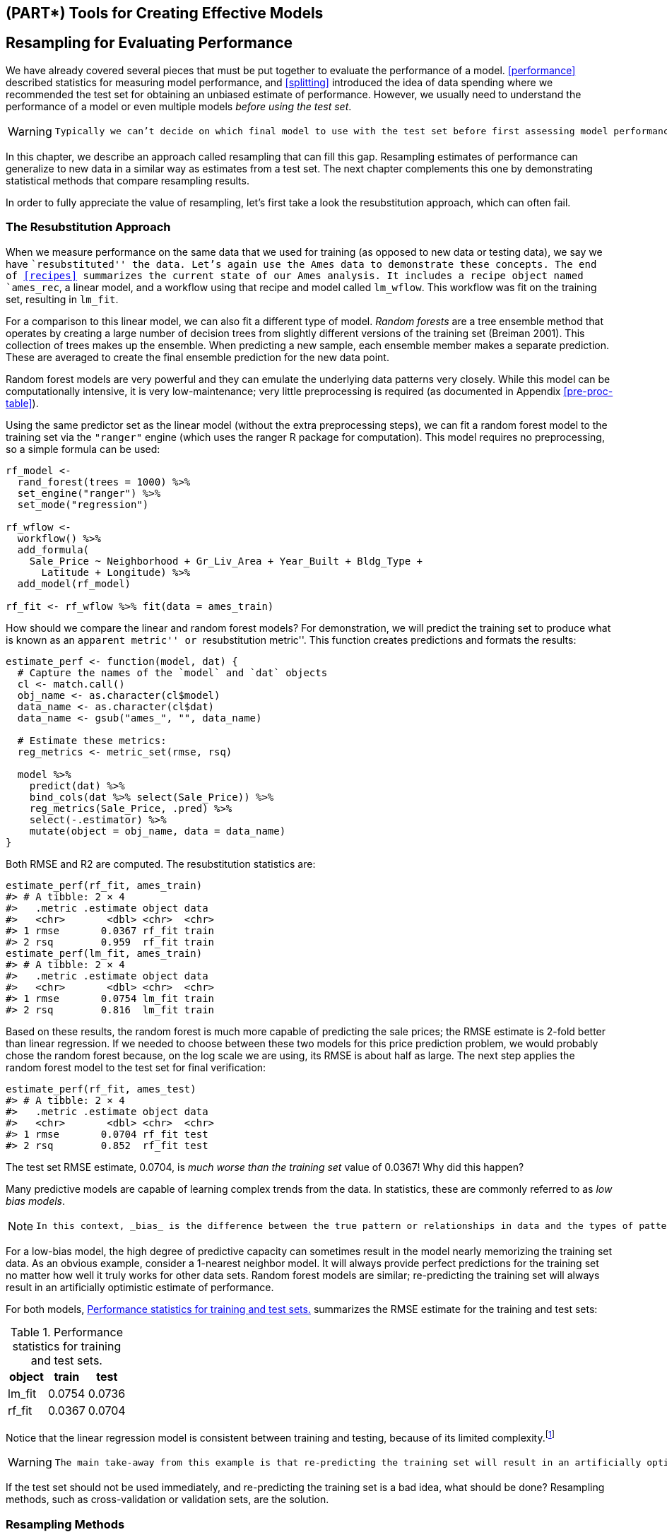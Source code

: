 == (PART*) Tools for Creating Effective Models

[[resampling]]
== Resampling for Evaluating Performance

We have already covered several pieces that must be put together to evaluate the performance of a model. <<performance>> described statistics for measuring model performance, and <<splitting>> introduced the idea of data spending where we recommended the test set for obtaining an unbiased estimate of performance. However, we usually need to understand the performance of a model or even multiple models _before using the test set_.

[WARNING]
====
 Typically we can’t decide on which final model to use with the test set before first assessing model performance. There is a gap between our need to measure performance reliably and the data splits (training and testing) we have available. 
====

In this chapter, we describe an approach called resampling that can fill this gap. Resampling estimates of performance can generalize to new data in a similar way as estimates from a test set. The next chapter complements this one by demonstrating statistical methods that compare resampling results.

In order to fully appreciate the value of resampling, let’s first take a look the resubstitution approach, which can often fail.

[[resampling-resubstition]]
=== The Resubstitution Approach

When we measure performance on the same data that we used for training (as opposed to new data or testing data), we say we have ``resubstituted'' the data. Let’s again use the Ames data to demonstrate these concepts. The end of <<recipes>> summarizes the current state of our Ames analysis. It includes a recipe object named `ames_rec`, a linear model, and a workflow using that recipe and model called `lm_wflow`. This workflow was fit on the training set, resulting in `lm_fit`.

For a comparison to this linear model, we can also fit a different type of model. _Random forests_ are a tree ensemble method that operates by creating a large number of decision trees from slightly different versions of the training set (Breiman 2001). This collection of trees makes up the ensemble. When predicting a new sample, each ensemble member makes a separate prediction. These are averaged to create the final ensemble prediction for the new data point.

Random forest models are very powerful and they can emulate the underlying data patterns very closely. While this model can be computationally intensive, it is very low-maintenance; very little preprocessing is required (as documented in Appendix <<pre-proc-table>>).

Using the same predictor set as the linear model (without the extra preprocessing steps), we can fit a random forest model to the training set via the `"ranger"` engine (which uses the [.pkg]#ranger# R package for computation). This model requires no preprocessing, so a simple formula can be used:

[source,r]
----
rf_model <- 
  rand_forest(trees = 1000) %>% 
  set_engine("ranger") %>% 
  set_mode("regression")

rf_wflow <- 
  workflow() %>% 
  add_formula(
    Sale_Price ~ Neighborhood + Gr_Liv_Area + Year_Built + Bldg_Type + 
      Latitude + Longitude) %>% 
  add_model(rf_model) 

rf_fit <- rf_wflow %>% fit(data = ames_train)
----

How should we compare the linear and random forest models? For demonstration, we will predict the training set to produce what is known as an ``apparent metric'' or ``resubstitution metric''. This function creates predictions and formats the results:

[source,r]
----
estimate_perf <- function(model, dat) {
  # Capture the names of the `model` and `dat` objects
  cl <- match.call()
  obj_name <- as.character(cl$model)
  data_name <- as.character(cl$dat)
  data_name <- gsub("ames_", "", data_name)
  
  # Estimate these metrics:
  reg_metrics <- metric_set(rmse, rsq)
  
  model %>%
    predict(dat) %>%
    bind_cols(dat %>% select(Sale_Price)) %>%
    reg_metrics(Sale_Price, .pred) %>%
    select(-.estimator) %>%
    mutate(object = obj_name, data = data_name)
}
----

Both RMSE and R2 are computed. The resubstitution statistics are:

[source,r]
----
estimate_perf(rf_fit, ames_train)
#> # A tibble: 2 × 4
#>   .metric .estimate object data 
#>   <chr>       <dbl> <chr>  <chr>
#> 1 rmse       0.0367 rf_fit train
#> 2 rsq        0.959  rf_fit train
estimate_perf(lm_fit, ames_train)
#> # A tibble: 2 × 4
#>   .metric .estimate object data 
#>   <chr>       <dbl> <chr>  <chr>
#> 1 rmse       0.0754 lm_fit train
#> 2 rsq        0.816  lm_fit train
----

Based on these results, the random forest is much more capable of predicting the sale prices; the RMSE estimate is 2-fold better than linear regression. If we needed to choose between these two models for this price prediction problem, we would probably chose the random forest because, on the log scale we are using, its RMSE is about half as large. The next step applies the random forest model to the test set for final verification:

[source,r]
----
estimate_perf(rf_fit, ames_test)
#> # A tibble: 2 × 4
#>   .metric .estimate object data 
#>   <chr>       <dbl> <chr>  <chr>
#> 1 rmse       0.0704 rf_fit test 
#> 2 rsq        0.852  rf_fit test
----

The test set RMSE estimate, 0.0704, is _much worse than the training set_ value of 0.0367! Why did this happen?

Many predictive models are capable of learning complex trends from the data. In statistics, these are commonly referred to as _low bias models_.

[NOTE]
====
 In this context, _bias_ is the difference between the true pattern or relationships in data and the types of patterns that the model can emulate. Many black-box machine learning models have low bias, meaning they can reproduce complex relationships. Other models (such as linear/logistic regression, discriminant analysis, and others) are not as adaptable and are considered _high bias_ models.footnote:[See Section 1.2.5 of Kuhn and Johnson (2020) for a discussion: https://bookdown.org/max/FES/important-concepts.html#model-bias-and-variance]. 
====

For a low-bias model, the high degree of predictive capacity can sometimes result in the model nearly memorizing the training set data. As an obvious example, consider a 1-nearest neighbor model. It will always provide perfect predictions for the training set no matter how well it truly works for other data sets. Random forest models are similar; re-predicting the training set will always result in an artificially optimistic estimate of performance.

For both models, <<rmse-results>> summarizes the RMSE estimate for the training and test sets:

[[rmse-results]]
.Performance statistics for training and test sets.
[cols="<,>,>",options="header",]
|===
|object |train |test
|lm_fit |0.0754 |0.0736
|rf_fit |0.0367 |0.0704
|===

Notice that the linear regression model is consistent between training and testing, because of its limited complexity.footnote:[It is possible for a linear model to nearly memorize the training set, like the random forest model did. In the `ames_rec` object, change the number of spline terms for `longitude` and `latitude` to a large number (say 1000). This would produce a model fit with a very small resubstitution RMSE and a test set RMSE that is much larger.]

[WARNING]
====
 The main take-away from this example is that re-predicting the training set will result in an artificially optimistic estimate of performance. It is a bad idea for most models. 
====

If the test set should not be used immediately, and re-predicting the training set is a bad idea, what should be done? Resampling methods, such as cross-validation or validation sets, are the solution.

=== Resampling Methods

Resampling methods are empirical simulation systems that emulate the process of using some data for modeling and different data for evaluation. Most resampling methods are iterative, meaning that this process is repeated multiple times. The diagram in <<resampling-scheme>> illustrates how resampling methods generally operate.

[[resampling-scheme]]
.Data splitting scheme from the initial data split to resampling.
image::images/resampling.png[]

Resampling is only conducted on the training set, as you see in <<resampling-scheme>>. The test set is not involved. For each iteration of resampling, the data are partitioned into two subsamples:

* The model is fit with the _analysis set_.
* The model is evaluated with the _assessment set_.

These two subsamples are somewhat analogous to training and test sets. Our language of _analysis_ and _assessment_ avoids confusion with initial split of the data. These data sets are mutually exclusive. The partitioning scheme used to create the analysis and assessment sets is usually the defining characteristic of the method.

Suppose twenty iterations of resampling are conducted. This means that twenty separate models are fit on the analysis sets and the corresponding assessment sets produce twenty sets of performance statistics. The final estimate of performance for a model is the average of the twenty replicates of the statistics. This average has very good generalization properties and is far better than the resubstituion estimates.

The next section defines several commonly used resampling methods and discusses their pros and cons.

[[cv]]
==== Cross-validation

Cross-validation is a well established resampling method. While there are a number of variations, the most common cross-validation method is _V_-fold cross-validation. The data are randomly partitioned into _V_ sets of roughly equal size (called the ``folds''). For illustration, _V_ = 3 is shown in <<cross-validation-allocation>> for a data set of thirty training set points with random fold allocations. The number inside the symbols is the sample number.

[[cross-validation-allocation]]
.V-fold cross-validation randomly assigns data to folds.
image::images/three-CV.png[]

The color of the symbols in <<cross-validation-allocation>> represent their randomly assigned folds. Stratified sampling is also an option for assigning folds (previously discussed in <<splitting>>).

For 3-fold cross-validation, the three iterations of resampling are illustrated in <<cross-validation>>. For each iteration, one fold is held out for assessment statistics and the remaining folds are substrate for the model. This process continues for each fold so that three models produce three sets of performance statistics.

[link:#cv[cross-validation]] image:premade/three-CV-iter.png[V-fold cross-validation data usage.]

When _V_ = 3, the analysis sets are 2/3 of the training set and each assessment set is a distinct 1/3. The final resampling estimate of performance averages each of the _V_ replicates.

Using _V_ = 3 is a good choice to illustrate cross-validation but is a poor choice in practice because it is too low to generate reliable estimates. In practice, values of _V_ are most often 5 or 10; we generally prefer 10-fold cross-validation as a default because it is large enough for good results in most situations.

[NOTE]
====
 What are the effects of changing _V_? Larger values result in resampling estimates with small bias but substantial variance. Smaller values of _V_ have large bias but low variance. We prefer 10-fold since noise is reduced by replication, but bias is not.footnote:[See Section 3.4 of Kuhn and Johnson (2020) for a longer description of the results of change _V_: https://bookdown.org/max/FES/resampling.html]. 
====

The primary input is the training set data frame as well as the number of folds (defaulting to 10):

[source,r]
----
set.seed(1001)
ames_folds <- vfold_cv(ames_train, v = 10)
ames_folds
#> #  10-fold cross-validation 
#> # A tibble: 10 × 2
#>   splits             id    
#>   <list>             <chr> 
#> 1 <split [2107/235]> Fold01
#> 2 <split [2107/235]> Fold02
#> 3 <split [2108/234]> Fold03
#> 4 <split [2108/234]> Fold04
#> 5 <split [2108/234]> Fold05
#> 6 <split [2108/234]> Fold06
#> # … with 4 more rows
----

The column named `splits` contains the information on how to split the data (similar to the object used to create the initial training/test partition). While each row of `splits` has an embedded copy of the entire training set, R is smart enough not to make copies of the data in memory.footnote:[To see this for yourself, try executing `lobstr::obj_size(ames_folds)` and `lobstr::obj_size(ames_train)`. The size of the resample object is much less than ten times the size of the original data.] The print method inside of the tibble shows the frequency of each: `[2K/220]` indicates that roughly two thousand samples are in the analysis set and 220 are in that particular assessment set.

These objects also always contain a character column called `id` that labels the partition.footnote:[Some resampling methods require multiple `id` fields.]

To manually retrieve the partitioned data, the `analysis()` and `assessment()` functions return the corresponding data frames:

[source,r]
----
# For the first fold:
ames_folds$splits[[1]] %>% analysis() %>% dim()
#> [1] 2107   74
----

The [.pkg]#tidymodels# packages, such as https://tune.tidymodels.org/[[.pkg]#tune#], contain high-level user interfaces so that functions like `analysis()` are not generally needed for day-to-day work. <<resampling>> demonstrates functions to fit a model over these resamples.

There are a variety of variations on cross-validation; we’ll go through the most important ones.

==== Repeated cross-validation

The most important variation on cross-validation is repeated _V_-fold cross-validation. Depending on the size or other characteristics of the data, the resampling estimate produced by _V_-fold cross-validation may be excessively noisy.footnote:[For more details, see Section 3.4.6 of Kuhn and Johnson (2020): https://bookdown.org/max/FES/resampling.html#resample-var-bias] As with many statistical problems, one way to reduce noise is to gather more data. For cross-validation, this means averaging more than _V_ statistics.

To create _R_ repeats of _V_-fold cross-validation, the same fold generation process is done _R_ times to generate _R_ collections of _V_ partitions. Now, instead of averaging _V_ statistics, latexmath:[$V \times R$] statistics produce the final resampling estimate. Due to the Central Limit Theorem, the summary statistics from each model tend toward a normal distribution, as long as we have a lot of data relative to latexmath:[$V \times R$].

Consider the Ames data. On average, 10-fold cross-validation uses assessment sets that contain roughly 234 properties. If RMSE is the statistic of choice, we can denote that estimate’s standard deviation as latexmath:[$\sigma$]. With simple 10-fold cross-validation, the standard error of the mean RMSE is latexmath:[$\sigma/\sqrt{10}$]. If this is too noisy, repeats reduce the standard error to latexmath:[$\sigma/\sqrt{10R}$]. For 10-fold cross-validation with latexmath:[$R$] replicates, the plot in <<variance-reduction>> shows how quickly the standard errorfootnote:[These are _approximate_ standard errors. As will be discussed in the next chapter, there is a within-replicate correlation that is typical of resampled results. By ignoring this extra component of variation, the simple calculations shown in this plot are overestimates of the reduction in noise in the standard errors.] decreases with replicates.

[[variance-reduction]]
.Relationship between the relative variance in performance estimates versus the number of cross-validation repeats.
image::images/variance-reduction-1.png[]

Larger number of replicates tend to have less impact on the standard error. However, if the baseline value of latexmath:[$\sigma$] is impractically large, the diminishing returns on replication may still be worth the extra computational costs.

To create repeats, invoke `vfold_cv()` with an additional argument `repeats`:

[source,r]
----
vfold_cv(ames_train, v = 10, repeats = 5)
#> #  10-fold cross-validation repeated 5 times 
#> # A tibble: 50 × 3
#>   splits             id      id2   
#>   <list>             <chr>   <chr> 
#> 1 <split [2107/235]> Repeat1 Fold01
#> 2 <split [2107/235]> Repeat1 Fold02
#> 3 <split [2108/234]> Repeat1 Fold03
#> 4 <split [2108/234]> Repeat1 Fold04
#> 5 <split [2108/234]> Repeat1 Fold05
#> 6 <split [2108/234]> Repeat1 Fold06
#> # … with 44 more rows
----

==== Leave-one-out cross-validation

One variation of cross-validation is leave-one-out (LOO) cross-validation where _V_ is the number of data points in the training set. If there are latexmath:[$n$] training set samples, latexmath:[$n$] models are fit using latexmath:[$n-1$] rows of the training set. Each model predicts the single excluded data point. At the end of resampling, the latexmath:[$n$] predictions are pooled to produce a single performance statistic.

Leave-one-out methods are deficient compared to almost any other method. For anything but pathologically small samples, LOO is computationally excessive and it may not have good statistical properties. Although the [.pkg]#rsample# package contains a `loo_cv()` function, these objects are not generally integrated into the broader tidymodels frameworks.

==== Monte Carlo cross-validation

Another variant of _V_-fold cross-validation is Monte Carlo cross-validation (MCCV, Xu and Liang (2001)). Like _V_-fold cross-validation, it allocates a fixed proportion of data to the assessment sets. The difference between MCCV and regular cross-validation is that, for MCCV, this proportion of the data is randomly selected each time. This results in assessment sets that are not mutually exclusive. To create these resampling objects:

[source,r]
----
mc_cv(ames_train, prop = 9/10, times = 20)
#> # Monte Carlo cross-validation (0.9/0.1) with 20 resamples  
#> # A tibble: 20 × 2
#>   splits             id        
#>   <list>             <chr>     
#> 1 <split [2107/235]> Resample01
#> 2 <split [2107/235]> Resample02
#> 3 <split [2107/235]> Resample03
#> 4 <split [2107/235]> Resample04
#> 5 <split [2107/235]> Resample05
#> 6 <split [2107/235]> Resample06
#> # … with 14 more rows
----

[[validation]]
==== Validation sets

In <<splitting>>, we briefly discussed the use of a validation set, a single partition that is set aside to estimate performance separate from the test set. When using a validation set, the initial available data set is split into a training set, a validation set, and a test set (see <<three-way-split>>).

[[three-way-split]]
.A three-way initial split into training, testing, and validation sets.
image::images/validation.png[]

Validation sets are often used when the original pool of data is very large. In this case, a single large partition may be adequate to characterize model performance without having to do multiple iterations of resampling.

With the [.pkg]#rsample# package, a validation set is like any other resampling object; this type is different only in that it has a single iteration.footnote:[In essence, a validation set can be considered a single iteration of Monte Carlo cross-validation.] <<validation-split>> shows this scheme.

[[validation-split]]
.A two-way initial split into training and testing with an additional validation set split on the training set.
image::images/validation-alt.png[]

To create a validation set object that uses 3/4 of the data for model fitting:

[source,r]
----
set.seed(1002)
val_set <- validation_split(ames_train, prop = 3/4)
val_set
#> # Validation Set Split (0.75/0.25)  
#> # A tibble: 1 × 2
#>   splits             id        
#>   <list>             <chr>     
#> 1 <split [1756/586]> validation
----

[[bootstrap]]
==== Bootstrapping

Bootstrap resampling was originally invented as a method for approximating the sampling distribution of statistics whose theoretical properties are intractable (Davison and Hinkley 1997). Using it to estimate model performance is a secondary application of the method.

A bootstrap sample of the training set is a sample that is the same size as the training set but is drawn _with replacement_. This means that some training set data points are selected multiple times for the analysis set. Each data point has a 63.2% chance of inclusion in the training set at least once. The assessment set contains all of the training set samples that were not selected for the analysis set (on average, with 36.8% of the training set). When bootstrapping, the assessment set is often called the ``out-of-bag'' sample.

For a training set of 30 samples, a schematic of three bootstrap samples is shown in Figure<<bootstrapping>>.

[link:#bootstrap[bootstrapping]] image:premade/bootstraps.png[Bootstrapping data usage.]

Note that the sizes of the assessment sets vary.

Using the [.pkg]#rsample# package, we can create such bootstrap resamples:

[source,r]
----
bootstraps(ames_train, times = 5)
#> # Bootstrap sampling 
#> # A tibble: 5 × 2
#>   splits             id        
#>   <list>             <chr>     
#> 1 <split [2342/858]> Bootstrap1
#> 2 <split [2342/855]> Bootstrap2
#> 3 <split [2342/852]> Bootstrap3
#> 4 <split [2342/851]> Bootstrap4
#> 5 <split [2342/867]> Bootstrap5
----

Bootstrap samples produce performance estimates that have very low variance (unlike cross-validation) but have significant pessimistic bias. This means that, if the true accuracy of a model is 90%, the bootstrap would tend to estimate the value to be less than 90%. The amount of bias cannot be empirically determined with sufficient accuracy. Additionally, the amount of bias changes over the scale of the performance metric. For example, the bias is likely to be different when the accuracy is 90% versus when it is 70%.

The bootstrap is also used inside of many models. For example, the random forest model mentioned earlier contained 1,000 individual decision trees. Each tree was the product of a different bootstrap sample of the training set.

[[rolling]]
==== Rolling forecasting origin resampling

When the data have a strong time component, a resampling method should support modeling to estimate seasonal and other temporal trends within the data. A technique that randomly samples values from the training set can disrupt the model’s ability to estimate these patterns.

Rolling forecast origin resampling (Hyndman and Athanasopoulos 2018) provides a method that emulates how time series data is often partitioned in practice, estimating the model with historical data and evaluating it with the most recent data. For this type of resampling, the size of the initial analysis and assessment sets are specified. The first iteration of resampling uses these sizes, starting from the beginning of the series. The second iteration uses the same data sizes but shifts over by a set number of samples.

To illustrate, a training set of fifteen samples was resampled with an analysis size of eight samples and an assessment set size of three. The second iteration discards the first training set sample and both data sets shift forward by one. This configuration results in five resamples, as shown in Figure<<rolling>>.

[[rolling]]
.Data usage for rolling forecasting origin resampling.
image::images/rolling.png[]

There are a few different configurations of this method:

* The analysis set can cumulatively grow (as opposed to remaining the same size). After the first initial analysis set, new samples can accrue without discarding the earlier data.
* The resamples need not increment by one. For example, for large data sets, the incremental block could be a week or month instead of a day.

For a year’s worth of data, suppose that six sets of 30-day blocks define the analysis set. For assessment sets of 30 days with a 29-day skip, we can use the [.pkg]#rsample# package to specify:

[source,r]
----
time_slices <- 
  tibble(x = 1:365) %>% 
  rolling_origin(initial = 6 * 30, assess = 30, skip = 29, cumulative = FALSE)

data_range <- function(x) {
  summarize(x, first = min(x), last = max(x))
}

map_dfr(time_slices$splits, ~   analysis(.x) %>% data_range())
#> # A tibble: 6 × 2
#>   first  last
#>   <int> <int>
#> 1     1   180
#> 2    31   210
#> 3    61   240
#> 4    91   270
#> 5   121   300
#> 6   151   330
map_dfr(time_slices$splits, ~ assessment(.x) %>% data_range())
#> # A tibble: 6 × 2
#>   first  last
#>   <int> <int>
#> 1   181   210
#> 2   211   240
#> 3   241   270
#> 4   271   300
#> 5   301   330
#> 6   331   360
----

[[resampling-performance]]
=== Estimating Performance

Any of the resampling methods discussed in this chapter can be used to evaluate the modeling process (including preprocessing, model fitting, etc). These methods are effective because different groups of data are used to train the model and assess the model. To reiterate, the process to use resampling is as follows:

[arabic]
. During resampling, the analysis set is used to preprocess the data, apply the preprocessing to itself, and use these processed data to fit the model.
. The preprocessing statistics produced by the analysis set are applied to the assessment set. The predictions from the assessment set estimate performance on new data.

This sequence repeats for every resample. If there are _B_ resamples, there are _B_ replicates of each of the performance metrics. The final resampling estimate is the average of these _B_ statistics. If _B_ = 1, as with a validation set, the individual statistics represent overall performance.

Let’s reconsider the previous random forest model contained in the `rf_wflow` object. The `fit_resamples()` function is analogous to `fit()`, but instead of having a `data` argument, `fit_resamples()` has `resamples` which expects an `rset` object like the ones shown in this chapter. The possible interfaces to the function are:

[source,r]
----
model_spec %>% fit_resamples(formula,  resamples, ...)
model_spec %>% fit_resamples(recipe,   resamples, ...)
workflow   %>% fit_resamples(          resamples, ...)
----

There are a number of other optional arguments, such as:

* `metrics`: A metric set of performance statistics to compute. By default, regression models use RMSE and R2 while classification models compute the area under the ROC curve and overall accuracy. Note that this choice also defines what predictions are produced during the evaluation of the model. For classification, if only accuracy is requested, class probability estimates are not generated for the assessment set (since they are not needed).
* `control`: A list created by `control_resamples()` with various options.

The control arguments include:

* `verbose`: A logical for printing logging.
* `extract`: A function for retaining objects from each model iteration (discussed later in this chapter).
* `save_pred`: A logical for saving the assessment set predictions.

For our example, let’s save the predictions in order to visualize the model fit and residuals:

[source,r]
----
keep_pred <- control_resamples(save_pred = TRUE, save_workflow = TRUE)

set.seed(1003)
rf_res <- 
  rf_wflow %>% 
  fit_resamples(resamples = ames_folds, control = keep_pred)
rf_res
#> # Resampling results
#> # 10-fold cross-validation 
#> # A tibble: 10 × 5
#>   splits             id     .metrics         .notes           .predictions      
#>   <list>             <chr>  <list>           <list>           <list>            
#> 1 <split [2107/235]> Fold01 <tibble [2 × 4]> <tibble [0 × 3]> <tibble [235 × 4]>
#> 2 <split [2107/235]> Fold02 <tibble [2 × 4]> <tibble [0 × 3]> <tibble [235 × 4]>
#> 3 <split [2108/234]> Fold03 <tibble [2 × 4]> <tibble [0 × 3]> <tibble [234 × 4]>
#> 4 <split [2108/234]> Fold04 <tibble [2 × 4]> <tibble [0 × 3]> <tibble [234 × 4]>
#> 5 <split [2108/234]> Fold05 <tibble [2 × 4]> <tibble [0 × 3]> <tibble [234 × 4]>
#> 6 <split [2108/234]> Fold06 <tibble [2 × 4]> <tibble [0 × 3]> <tibble [234 × 4]>
#> # … with 4 more rows
----

The return value is a tibble similar to the input resamples, along with some extra columns:

* `.metrics` is a list column of tibbles containing the assessment set performance statistics.
* `.notes` is another list column of tibbles cataloging any warnings or errors generated during resampling. Note that errors will not stop subsequent execution of resampling.
* `.predictions` is present when `save_pred = TRUE`. This list column contains tibbles with the out-of-sample predictions.

While these list columns may look daunting, they can be easily reconfigured using [.pkg]#tidyr# or with convenience functions that tidymodels provides. For example, to return the performance metrics in a more usable format:

[source,r]
----
collect_metrics(rf_res)
#> # A tibble: 2 × 6
#>   .metric .estimator   mean     n std_err .config             
#>   <chr>   <chr>       <dbl> <int>   <dbl> <chr>               
#> 1 rmse    standard   0.0721    10 0.00306 Preprocessor1_Model1
#> 2 rsq     standard   0.832     10 0.0108  Preprocessor1_Model1
----

These are the resampling estimates averaged over the individual replicates. To get the metrics for each resample, use the option `summarize = FALSE`

Notice how much more realistic the performance estimates are than the resubstitution estimates from earlier in the chapter!

To obtain the assessment set predictions:

[source,r]
----
assess_res <- collect_predictions(rf_res)
assess_res
#> # A tibble: 2,342 × 5
#>   id     .pred  .row Sale_Price .config             
#>   <chr>  <dbl> <int>      <dbl> <chr>               
#> 1 Fold01  5.10    10       5.09 Preprocessor1_Model1
#> 2 Fold01  4.92    27       4.90 Preprocessor1_Model1
#> 3 Fold01  5.20    47       5.08 Preprocessor1_Model1
#> 4 Fold01  5.13    52       5.10 Preprocessor1_Model1
#> 5 Fold01  5.13    59       5.10 Preprocessor1_Model1
#> 6 Fold01  5.13    63       5.11 Preprocessor1_Model1
#> # … with 2,336 more rows
----

The prediction column names follow the conventions discussed for [.pkg]#parsnip# models in <<models>>, for consistency and ease of use. The observed outcome column always uses the original column name from the source data. The `.row` column is an integer that matches the row of the original training set so that these results can be properly arranged and joined with the original data.

[NOTE]
====
 For some resampling methods, such as the bootstrap or repeated cross-validation, there will be multiple predictions per row of the original training set. To obtain summarized values (averages of the replicate predictions) use `collect_predictions(object, summarize = TRUE)`. 
====

Since this analysis used 10-fold cross-validation, there is one unique prediction for each training set sample. These data can generate helpful plots of the model to understand where it potentially failed. For example, <<ames-resampled-performance>> compares the observed and held-out predicted values (analogous to <<ames-performance-plot>>):

[source,r]
----
assess_res %>% 
  ggplot(aes(x = Sale_Price, y = .pred)) + 
  geom_point(alpha = .15) +
  geom_abline(color = "red") + 
  coord_obs_pred() + 
  ylab("Predicted")
----

[[ames-resampled-performance]]
.Out-of-sample observed versus predicted values for an Ames regression model, using log-10 units on both axes.
image::images/ames-resampled-performance-1.png[]

There are two houses in the training set with a low observed sale price that are significantly overpredicted by the model. Which houses are these? Let’s find out from the `assess_res` result:

[source,r]
----
over_predicted <- 
  assess_res %>% 
  mutate(residual = Sale_Price - .pred) %>% 
  arrange(desc(abs(residual))) %>% 
  slice(1:2)
over_predicted
#> # A tibble: 2 × 6
#>   id     .pred  .row Sale_Price .config              residual
#>   <chr>  <dbl> <int>      <dbl> <chr>                   <dbl>
#> 1 Fold09  4.96    32       4.11 Preprocessor1_Model1   -0.857
#> 2 Fold08  4.94   317       4.12 Preprocessor1_Model1   -0.819

ames_train %>% 
  slice(over_predicted$.row) %>% 
  select(Gr_Liv_Area, Neighborhood, Year_Built, Bedroom_AbvGr, Full_Bath)
#> # A tibble: 2 × 5
#>   Gr_Liv_Area Neighborhood           Year_Built Bedroom_AbvGr Full_Bath
#>         <int> <fct>                       <int>         <int>     <int>
#> 1         832 Old_Town                     1923             2         1
#> 2         733 Iowa_DOT_and_Rail_Road       1952             2         1
----

Identifying examples like these with especially poor performance can help us follow up and investigate why these specific predictions are so poor.

Let’s move back to the homes overall. How can we use a validation set instead of cross-validation? From our previous [.pkg]#rsample# object:

[source,r]
----
val_res <- rf_wflow %>% fit_resamples(resamples = val_set)
val_res
#> # Resampling results
#> # Validation Set Split (0.75/0.25)  
#> # A tibble: 1 × 4
#>   splits             id         .metrics         .notes          
#>   <list>             <chr>      <list>           <list>          
#> 1 <split [1756/586]> validation <tibble [2 × 4]> <tibble [0 × 3]>

collect_metrics(val_res)
#> # A tibble: 2 × 6
#>   .metric .estimator   mean     n std_err .config             
#>   <chr>   <chr>       <dbl> <int>   <dbl> <chr>               
#> 1 rmse    standard   0.0694     1      NA Preprocessor1_Model1
#> 2 rsq     standard   0.843      1      NA Preprocessor1_Model1
----

These results are also much closer to the test set results than the resubstitution estimates of performance.

[NOTE]
====
 In these analyses, the resampling results are very close to the test set results. The two types of estimates tend to be well correlated. However, this could be from random chance. A seed value of `55` fixed the random numbers before creating the resamples. Try changing this value and re-running the analyses to investigate whether the resampled estimates match the test set results as well. 
====

[[parallel]]
=== Parallel Processing

The models created during resampling are independent of one another. Computations of this kind are sometimes called ``embarrassingly parallel''; each model could be fit simultaneously without issues.footnote:[Schmidberger et al. (2009) gives a technical overview of these technologies.] The [.pkg]#tune# package uses the https://CRAN.R-project.org/package=foreach[[.pkg]#foreach#] package to facilitate parallel computations. These computations could be split across processors on the same computer or across different computers, depending on the chosen technology.

For computations conducted on a single computer, the number of possible ``worker processes'' is determined by the [.pkg]#parallel# package:

[source,r]
----
# The number of physical cores in the hardware:
parallel::detectCores(logical = FALSE)
#> [1] 10

# The number of possible independent processes that can 
# be simultaneously used:  
parallel::detectCores(logical = TRUE)
#> [1] 20
----

The difference between these two values is related to the computer’s processor. For example, most Intel processors use hyper-threading which creates two virtual cores for each physical core. While these extra resources can improve performance, most of the speed-ups produced by parallel processing occur when processing uses fewer than the number of physical cores.

For `fit_resamples()` and other functions in [.pkg]#tune#, parallel processing occurs when the user registers a parallel backend package. These R packages define how to execute parallel processing. On Unix and macOS operating systems, one method of splitting computations is by forking threads. To enable this, load the [.pkg]#doMC# package and register the number of parallel cores with [.pkg]#foreach#:

[source,r]
----
# Unix and macOS only
library(doMC)
registerDoMC(cores = 2)

# Now run fit_resamples()...
----

This instructs `fit_resamples()` to run half of the computations on each of two cores. To reset the computations to sequential processing:

[source,r]
----
registerDoSEQ()
----

Alternatively, a different approach to parallelizing computations uses network sockets. The [.pkg]#doParallel# package enables this method (usable by all operating systems):

[source,r]
----
# All operating systems
library(doParallel)

# Create a cluster object and then register: 
cl <- makePSOCKcluster(2)
registerDoParallel(cl)

# Now run fit_resamples()`...

stopCluster(cl)
----

Another R package that facilitates parallel processing is the https://future.futureverse.org/[[.pkg]#future#] package. Like [.pkg]#foreach#, it provides a framework for parallelism. It is used in conjunction with [.pkg]#foreach# via the [.pkg]#doFuture# package.

[NOTE]
====
 The R packages with parallel backends for [.pkg]#foreach# start with the prefix `"do"`. 
====

Parallel processing with the [.pkg]#tune# package tends to provide linear speed-ups for the first few cores. This means that, with two cores, the computations are twice as fast. Depending on the data and type of model, the linear speedup deteriorates after 4-5 cores. Using more cores will still reduce the time it takes to complete the task; there are just diminishing returns for the additional cores.

Let’s wrap up with one final note about parallelism. For each of these technologies, the memory requirements multiply for each additional core used. For example, if the current data set is 2 GB in memory and three cores are used, the total memory requirement is 8 GB (2 for each worker process plus the original). Using too many cores might cause the computations (and the computer) to slow considerably.

[[extract]]
=== Saving the Resampled Objects

The models created during resampling are not retained. These models are trained for the purpose of evaluating performance, and we typically do not need them after we have computed performance statistics. If a particular modeling approach does turn out to be the best option for our data set, then the best choice is to fit again to the whole training set so the model parameters can be estimated with more data.

While these models created during resampling are not preserved, there is a method for keeping them or some of their components. The `extract` option of `control_resamples()` specifies a function that takes a single argument; we’ll use `x`. When executed, `x` results in a fitted workflow object, regardless of whether you provided `fit_resamples()` with a workflow. Recall that the [.pkg]#workflows# package has functions that can pull the different components of the objects (e.g. the model, recipe, etc.).

Let’s fit a linear regression model using the recipe we developed in <<recipes>>:

[source,r]
----
ames_rec <- 
  recipe(Sale_Price ~ Neighborhood + Gr_Liv_Area + Year_Built + Bldg_Type + 
           Latitude + Longitude, data = ames_train) %>%
  step_other(Neighborhood, threshold = 0.01) %>% 
  step_dummy(all_nominal_predictors()) %>% 
  step_interact( ~ Gr_Liv_Area:starts_with("Bldg_Type_") ) %>% 
  step_ns(Latitude, Longitude, deg_free = 20)

lm_wflow <-  
  workflow() %>% 
  add_recipe(ames_rec) %>% 
  add_model(linear_reg() %>% set_engine("lm")) 

lm_fit <- lm_wflow %>% fit(data = ames_train)

# Select the recipe: 
extract_recipe(lm_fit, estimated = TRUE)
#> Recipe
#> 
#> Inputs:
#> 
#>       role #variables
#>    outcome          1
#>  predictor          6
#> 
#> Training data contained 2342 data points and no missing data.
#> 
#> Operations:
#> 
#> Collapsing factor levels for Neighborhood [trained]
#> Dummy variables from Neighborhood, Bldg_Type [trained]
#> Interactions with Gr_Liv_Area:(Bldg_Type_TwoFmCon + Bldg_Type_Duplex + B... [trained]
#> Natural splines on Latitude, Longitude [trained]
----

We can save the linear model coefficients for a fitted model object from a workflow:

[source,r]
----
get_model <- function(x) {
  extract_fit_parsnip(x) %>% tidy()
}

# Test it using: 
# get_model(lm_fit)
----

Now let’s apply this function to the ten resampled fits. The results of the extraction function is wrapped in a list object and returned in a tibble:

[source,r]
----
ctrl <- control_resamples(extract = get_model)

lm_res <- lm_wflow %>%  fit_resamples(resamples = ames_folds, control = ctrl)
lm_res
#> # Resampling results
#> # 10-fold cross-validation 
#> # A tibble: 10 × 5
#>   splits             id     .metrics         .notes           .extracts       
#>   <list>             <chr>  <list>           <list>           <list>          
#> 1 <split [2107/235]> Fold01 <tibble [2 × 4]> <tibble [0 × 3]> <tibble [1 × 2]>
#> 2 <split [2107/235]> Fold02 <tibble [2 × 4]> <tibble [0 × 3]> <tibble [1 × 2]>
#> 3 <split [2108/234]> Fold03 <tibble [2 × 4]> <tibble [0 × 3]> <tibble [1 × 2]>
#> 4 <split [2108/234]> Fold04 <tibble [2 × 4]> <tibble [0 × 3]> <tibble [1 × 2]>
#> 5 <split [2108/234]> Fold05 <tibble [2 × 4]> <tibble [0 × 3]> <tibble [1 × 2]>
#> 6 <split [2108/234]> Fold06 <tibble [2 × 4]> <tibble [0 × 3]> <tibble [1 × 2]>
#> # … with 4 more rows
----

Now there is a `.extracts` column with nested tibbles. What do these contain? Let’s find out by subsetting.

[source,r]
----
lm_res$.extracts[[1]]
#> # A tibble: 1 × 2
#>   .extracts         .config             
#>   <list>            <chr>               
#> 1 <tibble [73 × 5]> Preprocessor1_Model1

# To get the results
lm_res$.extracts[[1]][[1]]
#> [[1]]
#> # A tibble: 73 × 5
#>   term                        estimate  std.error statistic   p.value
#>   <chr>                          <dbl>      <dbl>     <dbl>     <dbl>
#> 1 (Intercept)                 1.48     0.320         4.62   4.11e-  6
#> 2 Gr_Liv_Area                 0.000158 0.00000476   33.2    9.72e-194
#> 3 Year_Built                  0.00180  0.000149     12.1    1.57e- 32
#> 4 Neighborhood_College_Creek -0.00163  0.0373       -0.0438 9.65e-  1
#> 5 Neighborhood_Old_Town      -0.0757   0.0138       -5.47   4.92e-  8
#> 6 Neighborhood_Edwards       -0.109    0.0310       -3.53   4.21e-  4
#> # … with 67 more rows
----

This might appear to be a convoluted method for saving the model results. However, `extract` is flexible and does not assume that the user will only save a single tibble per resample. For example, the `tidy()` method might be run on the recipe as well as the model. In this case, a list of two tibbles will be returned.

For our more simple example, all of the results can be flattened and collected using:

[source,r]
----
all_coef <- map_dfr(lm_res$.extracts, ~ .x[[1]][[1]])
# Show the replicates for a single predictor:
filter(all_coef, term == "Year_Built")
#> # A tibble: 10 × 5
#>   term       estimate std.error statistic  p.value
#>   <chr>         <dbl>     <dbl>     <dbl>    <dbl>
#> 1 Year_Built  0.00180  0.000149      12.1 1.57e-32
#> 2 Year_Built  0.00180  0.000151      12.0 6.45e-32
#> 3 Year_Built  0.00185  0.000150      12.3 1.00e-33
#> 4 Year_Built  0.00183  0.000147      12.5 1.90e-34
#> 5 Year_Built  0.00184  0.000150      12.2 2.47e-33
#> 6 Year_Built  0.00180  0.000150      12.0 3.35e-32
#> # … with 4 more rows
----

<<grid-search>> and <<iterative-search>> discuss a suite of functions for tuning models. Their interfaces are similar to `fit_resamples()` and many of the features described here apply to those functions.

[[resampling-summary]]
=== Chapter Summary

This chapter describes one of the fundamental tools of data analysis, the ability to measure the performance and variation in model results. Resampling enables us to determine how well the model works without using the test set.

An important function from the [.pkg]#tune# package, called `fit_resamples()`, was introduced. The interface for this function is also used in future chapters that describe model tuning tools.

The data analysis code, so far, for the Ames data is:

[source,r]
----
library(tidymodels)
data(ames)
ames <- mutate(ames, Sale_Price = log10(Sale_Price))

set.seed(502)
ames_split <- initial_split(ames, prop = 0.80, strata = Sale_Price)
ames_train <- training(ames_split)
ames_test  <-  testing(ames_split)

ames_rec <- 
  recipe(Sale_Price ~ Neighborhood + Gr_Liv_Area + Year_Built + Bldg_Type + 
           Latitude + Longitude, data = ames_train) %>%
  step_log(Gr_Liv_Area, base = 10) %>% 
  step_other(Neighborhood, threshold = 0.01) %>% 
  step_dummy(all_nominal_predictors()) %>% 
  step_interact( ~ Gr_Liv_Area:starts_with("Bldg_Type_") ) %>% 
  step_ns(Latitude, Longitude, deg_free = 20)

lm_model <- linear_reg() %>% set_engine("lm")

lm_wflow <- 
  workflow() %>% 
  add_model(lm_model) %>% 
  add_recipe(ames_rec)

lm_fit <- fit(lm_wflow, ames_train)

rf_model <- 
  rand_forest(trees = 1000) %>% 
  set_engine("ranger") %>% 
  set_mode("regression")

rf_wflow <- 
  workflow() %>% 
  add_formula(
    Sale_Price ~ Neighborhood + Gr_Liv_Area + Year_Built + Bldg_Type + 
      Latitude + Longitude) %>% 
  add_model(rf_model) 

set.seed(1001)
ames_folds <- vfold_cv(ames_train, v = 10)

keep_pred <- control_resamples(save_pred = TRUE, save_workflow = TRUE)

set.seed(1003)
rf_res <- rf_wflow %>% fit_resamples(resamples = ames_folds, control = keep_pred)
----

